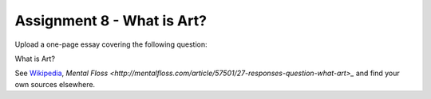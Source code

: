.. _Assignment_08:

Assignment 8 - What is Art?
===========================

Upload a one-page essay covering the following question:

What is Art?

See `Wikipedia <https://en.wikipedia.org/wiki/What_Is_Art%3F>`_, `Mental Floss <http://mentalfloss.com/article/57501/27-responses-question-what-art>_` and find your own sources elsewhere.
